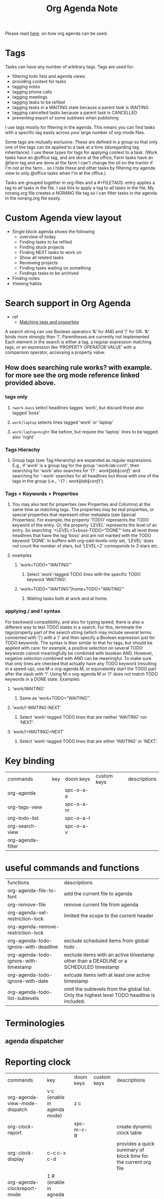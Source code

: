 #+TITLE: Org Agenda Note

Please read [[file:~/org/notes/getting-things-done-gtd-note.org::*My Daily Worflow][here]]. on how org agenda can be used.

* Tags
Tasks can have any number of arbitrary tags. Tags are used for:
    - filtering todo lists and agenda views
    - providing context for tasks
    - tagging notes
    - tagging phone calls
    - tagging meetings
    - tagging tasks to be refiled
    - tagging tasks in a WAITING state because a parent task is WAITING
    - tagging cancelled tasks because a parent task is CANCELLED
    - preventing export of some subtrees when publishing
I use tags mostly for filtering in the agenda. This means you can find tasks with a specific tag easily across your large number of org-mode files.

Some tags are mutually exclusive. These are defined in a group so that only one of the tags can be applied to a task at a time (disregarding tag inheritance). I use these types for tags for applying context to a task. (Work tasks have an @office tag, and are done at the office, Farm tasks have an @farm tag and are done at the farm  I can't change the oil on the tractor if I'm not at the farm… so I hide these and other tasks by filtering my agenda view to only @office tasks when I'm at the office.)

Tasks are grouped together in org-files and a #+FILETAGS: entry applies a tag to all tasks in the file. I use this to apply a tag to all tasks in the file. My norang.org file creates a NORANG file tag so I can filter tasks in the agenda in the norang.org file easily.
* Custom Agenda view layout
- Single block agenda shows the following
    - overview of today
    - Finding tasks to be refiled
    - Finding stuck projects
    - Finding NEXT tasks to work on
    - Show all related tasks
    - Reviewing projects
    - Finding tasks waiting on something
    - Findings tasks to be archived
- Finding notes
- Viewing habits
* Search support in Org Agenda
- ref
  - [[https://orgmode.org/manual/Matching-tags-and-properties.html][Matching tags and properties]]
A search string can use Boolean operators ‘&’ for AND and ‘|’ for OR. ‘&’ binds more strongly than ‘|’. Parentheses are currently not implemented. Each element in the search is either a tag, a regular expression matching tags, or an expression like ‘PROPERTY OPERATOR VALUE’ with a comparison operator, accessing a property value.
** How does searching rule works? with example. for more see the org mode reference linked provided above.
*** tags only
**** =+work-bass= select headlines tagges 'work', but discard those also tagged 'boss'
**** =work|laptop= selects lines tagged 'work' or 'laptop'
**** =work|laptop+night= like before, but require the 'laptop` lines to be tagged also 'night'
*** Tags Hierachy
**** Group tags (see Tag Hierarchy) are expanded as regular expressions. E.g., if ‘work’ is a group tag for the group ‘:work:lab:conf:’, then searching for ‘work’ also searches for ‘{\(?:work\|lab\|conf\)}’ and searching for ‘-work’ searches for all headlines but those with one of the tags in the group (i.e., ‘-{\(?:work\|lab\|conf\)}’).
*** Tags + Keywords + Properties
**** You may also test for properties (see Properties and Columns) at the same time as matching tags. The properties may be real properties, or special properties that represent other metadata (see Special Properties). For example, the property ‘TODO’ represents the TODO keyword of the entry. Or, the property ‘LEVEL’ represents the level of an entry. So searching ‘+LEVEL=3+boss-TODO​="DONE"’ lists all level three headlines that have the tag ‘boss’ and are not marked with the TODO keyword ‘DONE’. In buffers with org-odd-levels-only set, ‘LEVEL’ does not count the number of stars, but ‘LEVEL=2’ corresponds to 3 stars etc.
**** examples
***** ‘work+TODO​="WAITING"’
****** Select ‘work’-tagged TODO lines with the specific TODO keyword ‘WAITING’.
***** ‘work+TODO​="WAITING"|home+TODO​="WAITING"’
****** Waiting tasks both at work and at home.
*** applying / and ! syntax
For backward compatibility, and also for typing speed, there is also a different way to test TODO states in a search. For this, terminate the tags/property part of the search string (which may include several terms connected with ‘|’) with a ‘/’ and then specify a Boolean expression just for TODO keywords. The syntax is then similar to that for tags, but should be applied with care: for example, a positive selection on several TODO keywords cannot meaningfully be combined with boolean AND. However, negative selection combined with AND can be meaningful. To make sure that only lines are checked that actually have any TODO keyword (resulting in a speed-up), use M-x org-agenda M, or equivalently start the TODO part after the slash with ‘!’. Using M-x org-agenda M or ‘/!’ does not match TODO keywords in a DONE state. Examples:
**** ‘work/WAITING’
***** Same as ‘work+TODO​="WAITING"’.
**** ‘work/!-WAITING-NEXT’
***** Select ‘work’-tagged TODO lines that are neither ‘WAITING’ nor ‘NEXT’.
**** ‘work/!+WAITING|+NEXT’
***** Select ‘work’-tagged TODO lines that are either ‘WAITING’ or ‘NEXT’.

* Key binding
| commands          | key | doom keys | custom keys | descriptions |
| org-agenda        |     | spc-o-a-a |             |              |
| org-tags-view     |     | spc-o-a-m |             |              |
| org-todo-list     |     | spc-o-a-t |             |              |
| org-search-view   |     | spc-o-a-v |             |              |
| org-agenda-filter |     |           |             |              |
* useful commands and functions
| functions                             | descriptions                                                                               |
| org-agenda-file-to-font               | add the current file to agenda                                                             |
| org-remove-file                       | remove current file from agenda                                                            |
| org-agenda-set-restriction-lock       | limited the scope to the current header                                                    |
| org-agenda-remove-restriction-lock    |                                                                                            |
| org-agenda-todo-ignore-with-deadline  | exclude scheduled items from global todo .                                                 |
| org-agenda-todo-ignore-with-timestamp | exclude items with an active timestamp other than a DEADLINE or a SCHEDULED timestamp      |
| org-agenda-todo-ignore-with-date      | exlcude items iwth at least one active timestamp                                           |
| org-agenda-todo-list-sublevels        | omit the sublevels from the global list. Only the highest level TODO headline is included. |
* Terminologies
** agenda dispatcher
* Reporting clock
| commands                      | key                         | doom keys | custom keys | descriptions                                                    |
| org-agenda-view-mode-dispatch | v c (enable in agenda mode) | z c       |             |                                                                 |
| org-clock-report              |                             | spc-m-c-R |             | create dynamic clock table                                      |
| org-clock-display             | c-c c-x c-d                 |           |             | provides a quick summary of block time for the current org file |
| org-agenda-clockreport-mode   | 1 R (enable in agneda mode) |           |             |                                                                 |
** examples
*** In evil mode, report clock data this month, type f12-a z-m z-c
*** In evil mode, report clock data this week, type f12-a z-w z-c
*** To get all clock time report within agenda mode, M-x org-agenda-clockreport-mode (type 1 R)
*** export agenda report to html with c-x c-w (write-file) and saved it agenda report as .html file.
* Example of how clocking should look like
** Organization
:PROPERTIES:
:ID:       bfabde2a-6ada-4f02-af94-df0a84d6e69a
:END:
:LOGBOOK:
CLOCK: [2022-02-20 Sun 17:30]--[2022-02-20 Sun 17:31] =>  0:01
CLOCK: [2022-02-20 Sun 17:26]--[2022-02-20 Sun 17:29] =>  0:03
:END:
*** Project A
:LOGBOOK:
CLOCK: [2022-02-20 Sun 17:24]--[2022-02-20 Sun 17:25] =>  0:01
:END:
**** DONE TASK 1
**** DONE TASK 2
**** DONE TASK 3

** Tasks
*** DONE Some miscellaneous task
:LOGBOOK:
CLOCK: [2022-02-20 Sun 17:47]--[2022-02-20 Sun 17:48] =>  0:01
CLOCK: [2022-02-20 Sun 17:46]--[2022-02-20 Sun 17:47] =>  0:01
CLOCK: [2022-02-20 Sun 17:40]--[2022-02-20 Sun 17:41] =>  0:01
CLOCK: [2022-02-20 Sun 17:32]--[2022-02-20 Sun 17:40] =>  0:08
CLOCK: [2022-02-20 Sun 17:31]--[2022-02-20 Sun 17:32] =>  0:01
:END:
*** TODO to be archived
